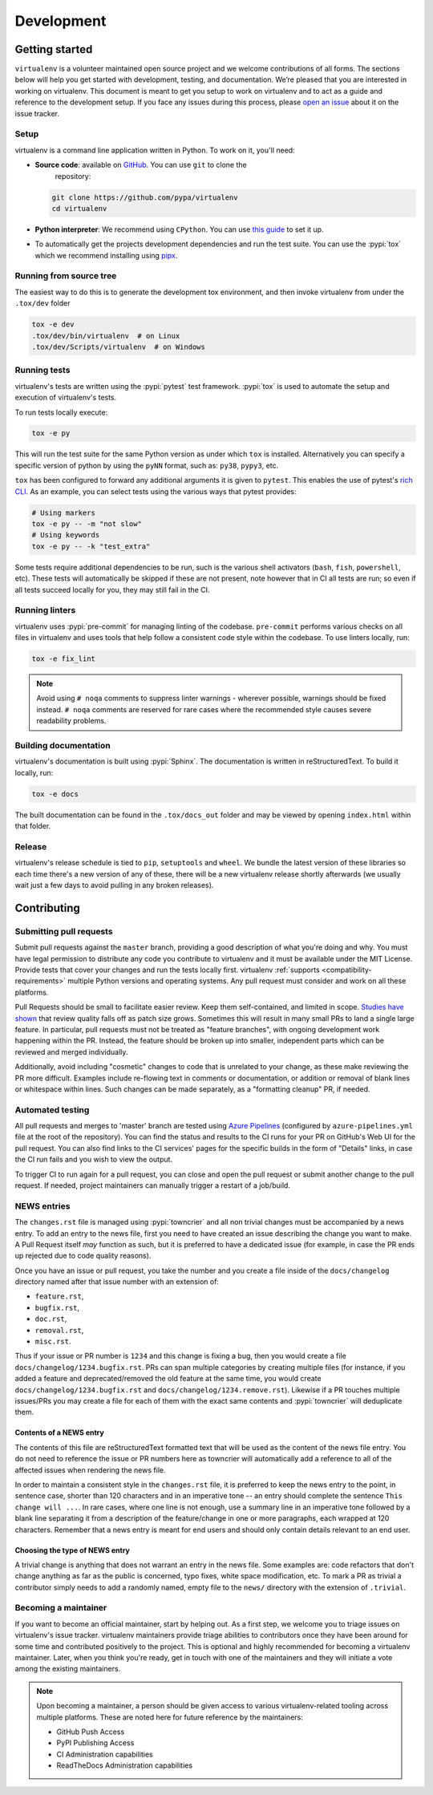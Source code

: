 Development
===========

Getting started
---------------


``virtualenv`` is a volunteer maintained open source project and we welcome contributions of all forms. The sections
below will help you get started with development, testing, and documentation. We’re pleased that you are interested in
working on virtualenv. This document is meant to get you setup to work on virtualenv and to act as a guide and reference
to the development setup. If you face any issues during this process, please
`open an issue <https://github.com/pypa/virtualenv/issues/new?title=Trouble+with+development+environment>`_ about it on
the issue tracker.

Setup
~~~~~

virtualenv is a command line application written in Python. To work on it, you'll need:

- **Source code**: available on `GitHub <https://github.com/pypa/pip>`_. You can use ``git`` to clone the
    repository:

  .. code-block:: console

      git clone https://github.com/pypa/virtualenv
      cd virtualenv

- **Python interpreter**: We recommend using ``CPython``. You can use
  `this guide <https://realpython.com/installing-python/>`_ to set it up.

- To automatically get the projects development dependencies and run the test suite. You can use the :pypi:`tox` which
  we recommend installing using `pipx <https://pipxproject.github.io/pipx/>`_.

Running from source tree
~~~~~~~~~~~~~~~~~~~~~~~~

The easiest way to do this is to generate the development tox environment, and then invoke virtualenv from under the
``.tox/dev`` folder

.. code-block:: console

    tox -e dev
    .tox/dev/bin/virtualenv  # on Linux
    .tox/dev/Scripts/virtualenv  # on Windows

Running tests
~~~~~~~~~~~~~

virtualenv's tests are written using the :pypi:`pytest` test framework. :pypi:`tox` is used to automate the setup
and execution of virtualenv's tests.

To run tests locally execute:

.. code-block:: console

    tox -e py

This will run the test suite for the same Python version as under which ``tox`` is installed. Alternatively you can
specify a specific version of python by using the ``pyNN`` format, such as: ``py38``, ``pypy3``, etc.

``tox`` has been configured to forward any additional arguments it is given to ``pytest``.
This enables the use of pytest's
`rich CLI <https://docs.pytest.org/en/latest/usage.html#specifying-tests-selecting-tests>`_. As an example, you can
select tests using the various ways that pytest provides:

.. code-block:: console

    # Using markers
    tox -e py -- -m "not slow"
    # Using keywords
    tox -e py -- -k "test_extra"

Some tests require additional dependencies to be run, such is the various shell activators (``bash``, ``fish``,
``powershell``, etc). These tests will automatically be skipped if these are not present, note however that in CI
all tests are run; so even if all tests succeed locally for you, they may still fail in the CI.

Running linters
~~~~~~~~~~~~~~~

virtualenv uses :pypi:`pre-commit` for managing linting of the codebase. ``pre-commit`` performs various checks on all
files in virtualenv and uses tools that help follow a consistent code style within the codebase. To use linters locally,
run:

.. code-block:: console

    tox -e fix_lint

.. note::

    Avoid using ``# noqa`` comments to suppress linter warnings - wherever possible, warnings should be fixed instead.
    ``# noqa`` comments are reserved for rare cases where the recommended style causes severe readability problems.

Building documentation
~~~~~~~~~~~~~~~~~~~~~~

virtualenv's documentation is built using :pypi:`Sphinx`. The documentation is written in reStructuredText. To build it
locally, run:

.. code-block:: console

    tox -e docs

The built documentation can be found in the ``.tox/docs_out`` folder and may be viewed by opening ``index.html`` within
that folder.

Release
~~~~~~~

virtualenv's release schedule is tied to ``pip``, ``setuptools`` and ``wheel``. We bundle the latest version of these
libraries so each time there's a new version of any of these, there will be a new virtualenv release shortly afterwards
(we usually wait just a few days to avoid pulling in any broken releases).

Contributing
-------------

Submitting pull requests
~~~~~~~~~~~~~~~~~~~~~~~~

Submit pull requests against the ``master`` branch, providing a good description of what you're doing and why. You must
have legal permission to distribute any code you contribute to virtualenv and it must be available under the MIT
License. Provide tests that cover your changes and run the tests locally first. virtualenv
:ref:`supports <compatibility-requirements>` multiple Python versions and operating systems. Any pull request must
consider and work on all these platforms.

Pull Requests should be small to facilitate easier review. Keep them self-contained, and limited in scope.
`Studies have shown <https://www.kessler.de/prd/smartbear/BestPracticesForPeerCodeReview.pdf>`_ that review quality
falls off as patch size grows. Sometimes this will result in many small PRs to land a single large feature. In
particular, pull requests must not be treated as "feature branches", with ongoing development work happening within the
PR. Instead, the feature should be broken up into smaller, independent parts which can be reviewed and merged
individually.

Additionally, avoid including "cosmetic" changes to code that is unrelated to your change, as these make reviewing the
PR more difficult. Examples include re-flowing text in comments or documentation, or addition or removal of blank lines
or whitespace within lines. Such changes can be made separately, as a "formatting cleanup" PR, if needed.

Automated testing
~~~~~~~~~~~~~~~~~

All pull requests and merges to 'master' branch are tested using
`Azure Pipelines <https://azure.microsoft.com/en-gb/services/devops/pipelines/>`_ (configured by
``azure-pipelines.yml`` file at the root of the repository). You can find the status and results to the CI runs for your
PR on GitHub's Web UI for the pull request. You can also find links to the CI services' pages for the specific builds in
the form of "Details" links, in case the CI run fails and you wish to view the output.

To trigger CI to run again for a pull request, you can close and open the pull request or submit another change to the
pull request. If needed, project maintainers can manually trigger a restart of a job/build.

NEWS entries
~~~~~~~~~~~~

The ``changes.rst`` file is managed using :pypi:`towncrier` and all non trivial changes must be accompanied by a news
entry.  To add an entry to the news file, first you need to have created an issue describing the change you want to
make. A Pull Request itself *may* function as such, but it is preferred to have a dedicated issue (for example, in case
the PR ends up rejected due to code quality reasons).

Once you have an issue or pull request, you take the number and you create a file inside of the ``docs/changelog``
directory named after that issue number with an extension of:

- ``feature.rst``,
- ``bugfix.rst``,
- ``doc.rst``,
- ``removal.rst``,
- ``misc.rst``.

Thus if your issue or PR number is ``1234`` and this change is fixing a bug, then you would create a file
``docs/changelog/1234.bugfix.rst``. PRs can span multiple categories by creating multiple files (for instance, if you
added a feature and deprecated/removed the old feature at the same time, you would create
``docs/changelog/1234.bugfix.rst`` and ``docs/changelog/1234.remove.rst``). Likewise if a PR touches multiple issues/PRs
you may create a file for each of them with the exact same contents and :pypi:`towncrier` will deduplicate them.

Contents of a NEWS entry
^^^^^^^^^^^^^^^^^^^^^^^^

The contents of this file are reStructuredText formatted text that will be used as the content of the news file entry.
You do not need to reference the issue or PR numbers here as towncrier will automatically add a reference to all of
the affected issues when rendering the news file.

In order to maintain a consistent style in the ``changes.rst`` file, it is preferred to keep the news entry to the
point, in sentence case, shorter than 120 characters and in an imperative tone -- an entry should complete the sentence
``This change will ...``. In rare cases, where one line is not enough, use a summary line in an imperative tone followed
by a blank line separating it from a description of the feature/change in one or more paragraphs, each wrapped
at 120 characters. Remember that a news entry is meant for end users and should only contain details relevant to an end
user.

Choosing the type of NEWS entry
^^^^^^^^^^^^^^^^^^^^^^^^^^^^^^^

A trivial change is anything that does not warrant an entry in the news file. Some examples are: code refactors that
don't change anything as far as the public is concerned, typo fixes, white space modification, etc. To mark a PR
as trivial a contributor simply needs to add a randomly named, empty file to the ``news/`` directory with the extension
of ``.trivial``.

Becoming a maintainer
~~~~~~~~~~~~~~~~~~~~~

If you want to become an official maintainer, start by helping out. As a first step, we welcome you to triage issues on
virtualenv's issue tracker. virtualenv maintainers provide triage abilities to contributors once they have been around
for some time and contributed positively to the project. This is optional and highly recommended for becoming a
virtualenv maintainer. Later, when you think you're ready, get in touch with one of the maintainers and they will
initiate a vote among the existing maintainers.

.. note::

    Upon becoming a maintainer, a person should be given access to various virtualenv-related tooling across
    multiple platforms. These are noted here for future reference by the maintainers:

    - GitHub Push Access
    - PyPI Publishing Access
    - CI Administration capabilities
    - ReadTheDocs Administration capabilities
